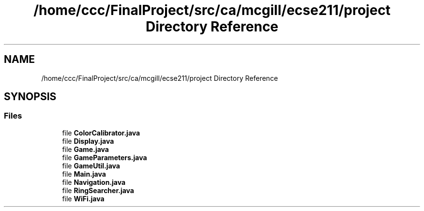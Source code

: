 .TH "/home/ccc/FinalProject/src/ca/mcgill/ecse211/project Directory Reference" 3 "Wed Nov 28 2018" "Version 1.0" "ECSE211 - Fall 2018 - Final Project" \" -*- nroff -*-
.ad l
.nh
.SH NAME
/home/ccc/FinalProject/src/ca/mcgill/ecse211/project Directory Reference
.SH SYNOPSIS
.br
.PP
.SS "Files"

.in +1c
.ti -1c
.RI "file \fBColorCalibrator\&.java\fP"
.br
.ti -1c
.RI "file \fBDisplay\&.java\fP"
.br
.ti -1c
.RI "file \fBGame\&.java\fP"
.br
.ti -1c
.RI "file \fBGameParameters\&.java\fP"
.br
.ti -1c
.RI "file \fBGameUtil\&.java\fP"
.br
.ti -1c
.RI "file \fBMain\&.java\fP"
.br
.ti -1c
.RI "file \fBNavigation\&.java\fP"
.br
.ti -1c
.RI "file \fBRingSearcher\&.java\fP"
.br
.ti -1c
.RI "file \fBWiFi\&.java\fP"
.br
.in -1c
